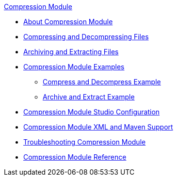 .xref:index.adoc[Compression Module]
* xref:index.adoc[About Compression Module]
* xref:compression-module-compress-decompress.adoc[Compressing and Decompressing Files]
* xref:compression-module-archive-extract.adoc[Archiving and Extracting Files]
* xref:compression-module-examples.adoc[Compression Module Examples]
** xref:compression-module-compress-decompress-example.adoc[Compress and Decompress Example]
** xref:compression-module-archive-extract-example.adoc[Archive and Extract Example]
* xref:compression-module-studio-configuration.adoc[Compression Module Studio Configuration]
* xref:compression-xml-maven.adoc[Compression Module XML and Maven Support]
* xref:compression-module-troubleshooting.adoc[Troubleshooting Compression Module]
* xref:compression-documentation.adoc[Compression Module Reference]